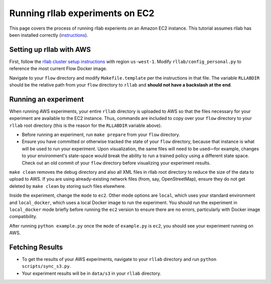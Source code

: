 Running rllab experiments on EC2
================================

This page covers the process of running rllab experients on an Amazon
EC2 instance. This tutorial assumes rllab has been installed correctly
(`instructions <https://rllab.readthedocs.io/en/latest/user/installation.html>`_).

Setting up rllab with AWS
-------------------------

First, follow the `rllab cluster setup
instructions <https://rllab.readthedocs.io/en/latest/user/cluster.html>`__
with region ``us-west-1``. Modify ``rllab/config_personal.py`` to
reference the most current Flow Docker image.

Navigate to your ``flow`` directory and modify ``Makefile.template`` per
the instructions in that file. The variable ``RLLABDIR`` should be the
relative path from your ``flow`` directory to ``rllab`` and **should not
have a backslash at the end**.

Running an experiment
---------------------

When running AWS experiments, your entire ``rllab`` directory is
uploaded to AWS so that the files necessary for your experiment are
available to the EC2 instance. Thus, commands are included to copy over
your ``flow`` directory to your ``rllab`` root directory (this is the
reason for the ``RLLABDIR`` variable above).

-  Before running an experiment, run ``make prepare`` from your ``flow``
   directory.
-  Ensure you have committed or otherwise tracked the state of your
   ``flow`` directory, because that instance is what will be used to run
   your experiment. Upon visualization, the same files will need to be
   used—for example, changes to your environment's state-space would break
   the ability to run a trained policy using a different state space.
   Check out an old commit of your ``flow`` directory before visualizing
   your experiment results.

``make clean`` removes the debug directory and also all XML files in
rllab root directory to reduce the size of the data to upload to AWS. If
you are using already-existing network files (from, say, OpenStreetMap),
ensure they do not get deleted by ``make clean`` by storing such files
elsewhere.

Inside the experiment, change the ``mode`` to ``ec2``. Other mode options are
``local``, which uses your standard environment and ``local_docker``, which 
uses a local Docker image to run the experiment. You should run the experiment in
``local_docker`` mode briefly before running the ``ec2`` version to
ensure there are no errors, particularly with Docker image compatibility.

After running ``python example.py`` once the ``mode`` of ``example.py``
is ``ec2``, you should see your experiment running on AWS.

Fetching Results
----------------

-  To get the results of your AWS experiments, navigate to your
   ``rllab`` directory and run ``python scripts/sync_s3.py``.
-  Your experiment results will be in ``data/s3`` in your ``rllab``
   directory.
